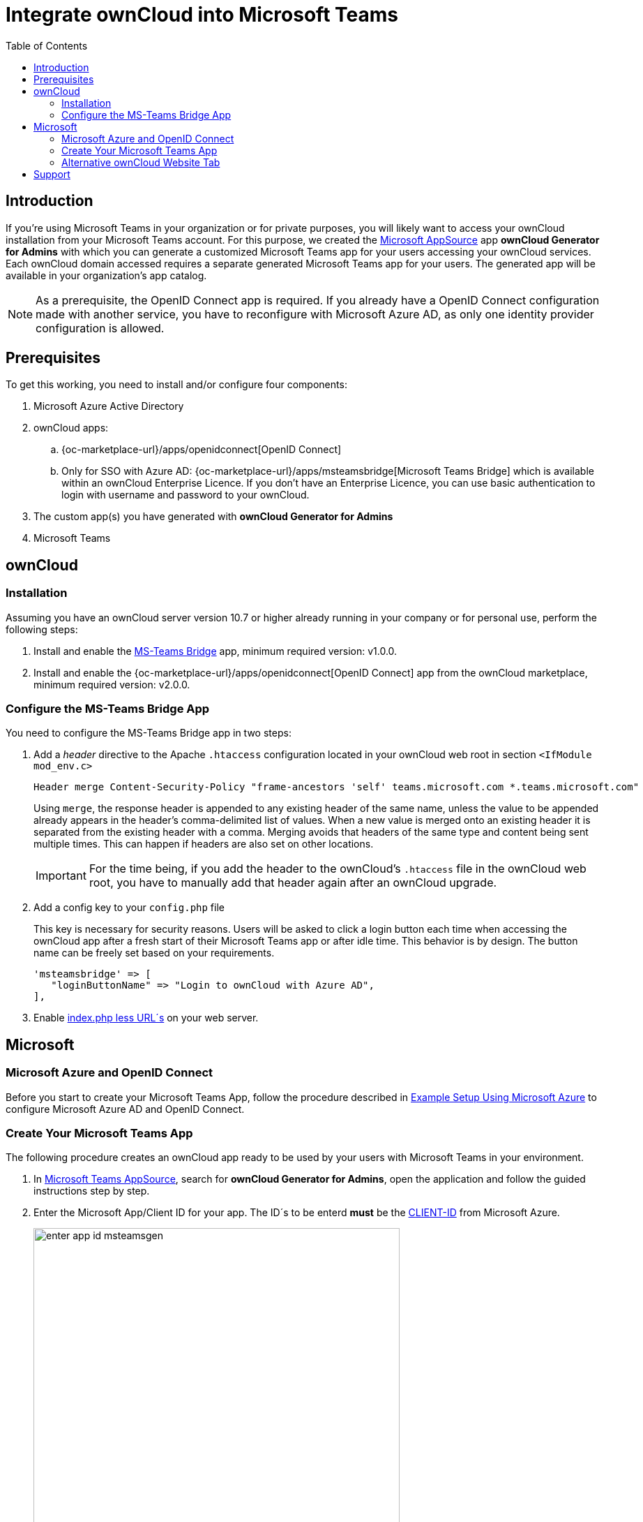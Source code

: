 = Integrate ownCloud into Microsoft Teams
:toc: right
:toclevel: 3
:appsource-url: https://appsource.microsoft.com/en-us/marketplace/apps?product=teams
:publish-custom-app-url: https://docs.microsoft.com/en-us/MicrosoftTeams/upload-custom-apps
:teams-app-setup-policies-url: https://docs.microsoft.com/en-us/microsoftteams/teams-app-setup-policies
:manage-apps-url: https://docs.microsoft.com/en-us/MicrosoftTeams/manage-apps
:what-are-tabs-url: https://docs.microsoft.com/en-us/microsoftteams/platform/tabs/what-are-tabs

== Introduction

If you're using Microsoft Teams in your organization or for private purposes, you will likely want to access your ownCloud installation from your Microsoft Teams account. For this purpose, we created the {appsource-url}[Microsoft AppSource] app *ownCloud Generator for Admins* with which you can generate a customized Microsoft Teams app for your users accessing your ownCloud services. Each ownCloud domain accessed requires a separate generated Microsoft Teams app for your users. The generated app will be available in your organization's app catalog.

NOTE: As a prerequisite, the OpenID Connect app is required. If you already have a OpenID Connect configuration made with another service, you have to reconfigure with Microsoft Azure AD, as only one identity provider configuration is allowed.

== Prerequisites

To get this working, you need to install and/or configure four components:

. Microsoft Azure Active Directory

. ownCloud apps:
.. {oc-marketplace-url}/apps/openidconnect[OpenID Connect] 
.. Only for SSO with Azure AD: {oc-marketplace-url}/apps/msteamsbridge[Microsoft Teams Bridge] which is available within an ownCloud Enterprise Licence. If you don't have an Enterprise Licence, you can use basic authentication to login with username and password to your ownCloud.

. The custom app(s) you have generated with *ownCloud Generator for Admins*

. Microsoft Teams

== ownCloud

=== Installation

Assuming you have an ownCloud server version 10.7 or higher already running in your company or for personal use, perform the following steps:

. Install and enable the https://github.com/owncloud/msteamsbridge[MS-Teams Bridge] app, minimum required version: v1.0.0.
// (later available on marketplace or git only?)

. Install and enable the {oc-marketplace-url}/apps/openidconnect[OpenID Connect] app from the ownCloud marketplace, minimum required version: v2.0.0.

=== Configure the MS-Teams Bridge App

You need to configure the MS-Teams Bridge app in two steps:

. Add a _header_ directive to the Apache `.htaccess` configuration located in your ownCloud web root in section `<IfModule mod_env.c>`
+  
[source,apache,options="nowrap"]
----
Header merge Content-Security-Policy "frame-ancestors 'self' teams.microsoft.com *.teams.microsoft.com"
----
+
Using `merge`, the response header is appended to any existing header of the same name, unless the value to be appended already appears in the header's comma-delimited list of values. When a new value is merged onto an existing header it is separated from the existing header with a comma. Merging avoids that headers of the same type and content being sent multiple times. This can happen if headers are also set on other locations.
+
IMPORTANT: For the time being, if you add the header to the ownCloud's `.htaccess` file in the ownCloud web root, you have to manually add that header again after an ownCloud upgrade.

. Add a config key to your `config.php` file 
+
This key is necessary for security reasons. Users will be asked to click a login button each time when accessing the ownCloud app after a fresh start of their Microsoft Teams app or after idle time. This behavior is by design. The button name can be freely set based on your requirements.
+
[source,console]
----
'msteamsbridge' => [
   "loginButtonName" => "Login to ownCloud with Azure AD",
],
----

. Enable xref:configuration/server/index_php_less_urls.adoc[index.php less URL´s] on your web server. 

== Microsoft

=== Microsoft Azure and OpenID Connect

Before you start to create your Microsoft Teams App, follow the procedure described in
xref:configuration/user/oidc/ms-azure-setup.adoc[Example Setup Using Microsoft Azure] to configure Microsoft Azure AD and OpenID Connect.

=== Create Your Microsoft Teams App

The following procedure creates an ownCloud app ready to be used by your users with Microsoft Teams in your environment.

. In {appsource-url}[Microsoft Teams AppSource], search for *ownCloud Generator for Admins*, open the application and follow the guided instructions step by step.

. Enter the Microsoft App/Client ID for your app. The ID´s to be enterd *must* be the xref:configuration/user/oidc/ms-azure-setup.adoc#client-id[CLIENT-ID] from Microsoft Azure.
+
image:configuration/integration/ms-teams/enter-app-id-msteamsgen.png[,width=80%]

. Enter the version of the app you create.
+
image:configuration/integration/ms-teams/define-app-version-msteamsgen.png[,width=80%]

. Enter the name of the app you create. Take care about how to name your app. It *cannot* be changed later on. We recommend naming it *ownCloud for Teams* for easy identification.
+
image:configuration/integration/ms-teams/app-name-msteamsgen.png[,width=80%]

. Enter the description of the app you create.
+
image:configuration/integration/ms-teams/app-description-msteamsgen.png[,width=80%]

. Set the AccentColor of the app you create.
+
image:configuration/integration/ms-teams/set-accent-color-msteamsgen.png[,width=80%]

. Enter the URL how you access your owncloud instance like `+https://cloud.example.com+`.
+
image:configuration/integration/ms-teams/owncloud-url-msteamsgen.png[,width=80%]

. After performing all the steps, click the menu:download[] button and store the generated zip file locally.
+
image:configuration/integration/ms-teams/download-zip-msteamsgen.png[,width=80%]

. Go back to the app section of Microsoft Teams and upload the generated zip file to your organization's app catalogue. Follow the {publish-custom-app-url}[Publish a custom app by uploading an app package] guide for more information.

. The new app is now available to users in your organization's app catalog.

. See the following documents on how to pin the app, set the order how apps appear or how to install apps on behalf of users.
.. {manage-apps-url}[Manage your apps in the Microsoft Teams admin center]
.. {teams-app-setup-policies-url}[Manage app setup policies in Microsoft Teams] 

See the xref:user_manual:integration/ms-teams.adoc[users documentation] about their necessary steps how to integrate ownCloud into Microsoft Teams.

=== Alternative ownCloud Website Tab

As an alternative to creating an app for Microsoft Teams, it's also possible to embed ownCloud as a Microsoft Teams tab website. Tabs are Teams-aware webpages embedded in Microsoft Teams. See the {what-are-tabs-url}[What are Microsoft Teams tabs] documentation to find out more.

. Press the btn:[+] plus button at the top of the Teams window.
+
image:configuration/integration/ms-teams/add-a-tab-ms-teams.png[,width=80%]

. Search for *website* and add by clicking on it.
+
image:configuration/integration/ms-teams/add-website-ms-teams.png[,width=80%]

. Add a meaningful name and the following URL replacing "cloud.example.com" with how you access your ownCloud instance.
+
image:configuration/integration/ms-teams/name-and-url-ms-teams.png[,width=80%]
+
[source,url]
----
https://cloud.example.com/apps/msteamsbridge
----

== Support

If you encounter problems with the integration of ownCloud and Teams, please contact us via eMail at support@owncloud.com or look for answers to those problems at the {central-url}[Forum]
